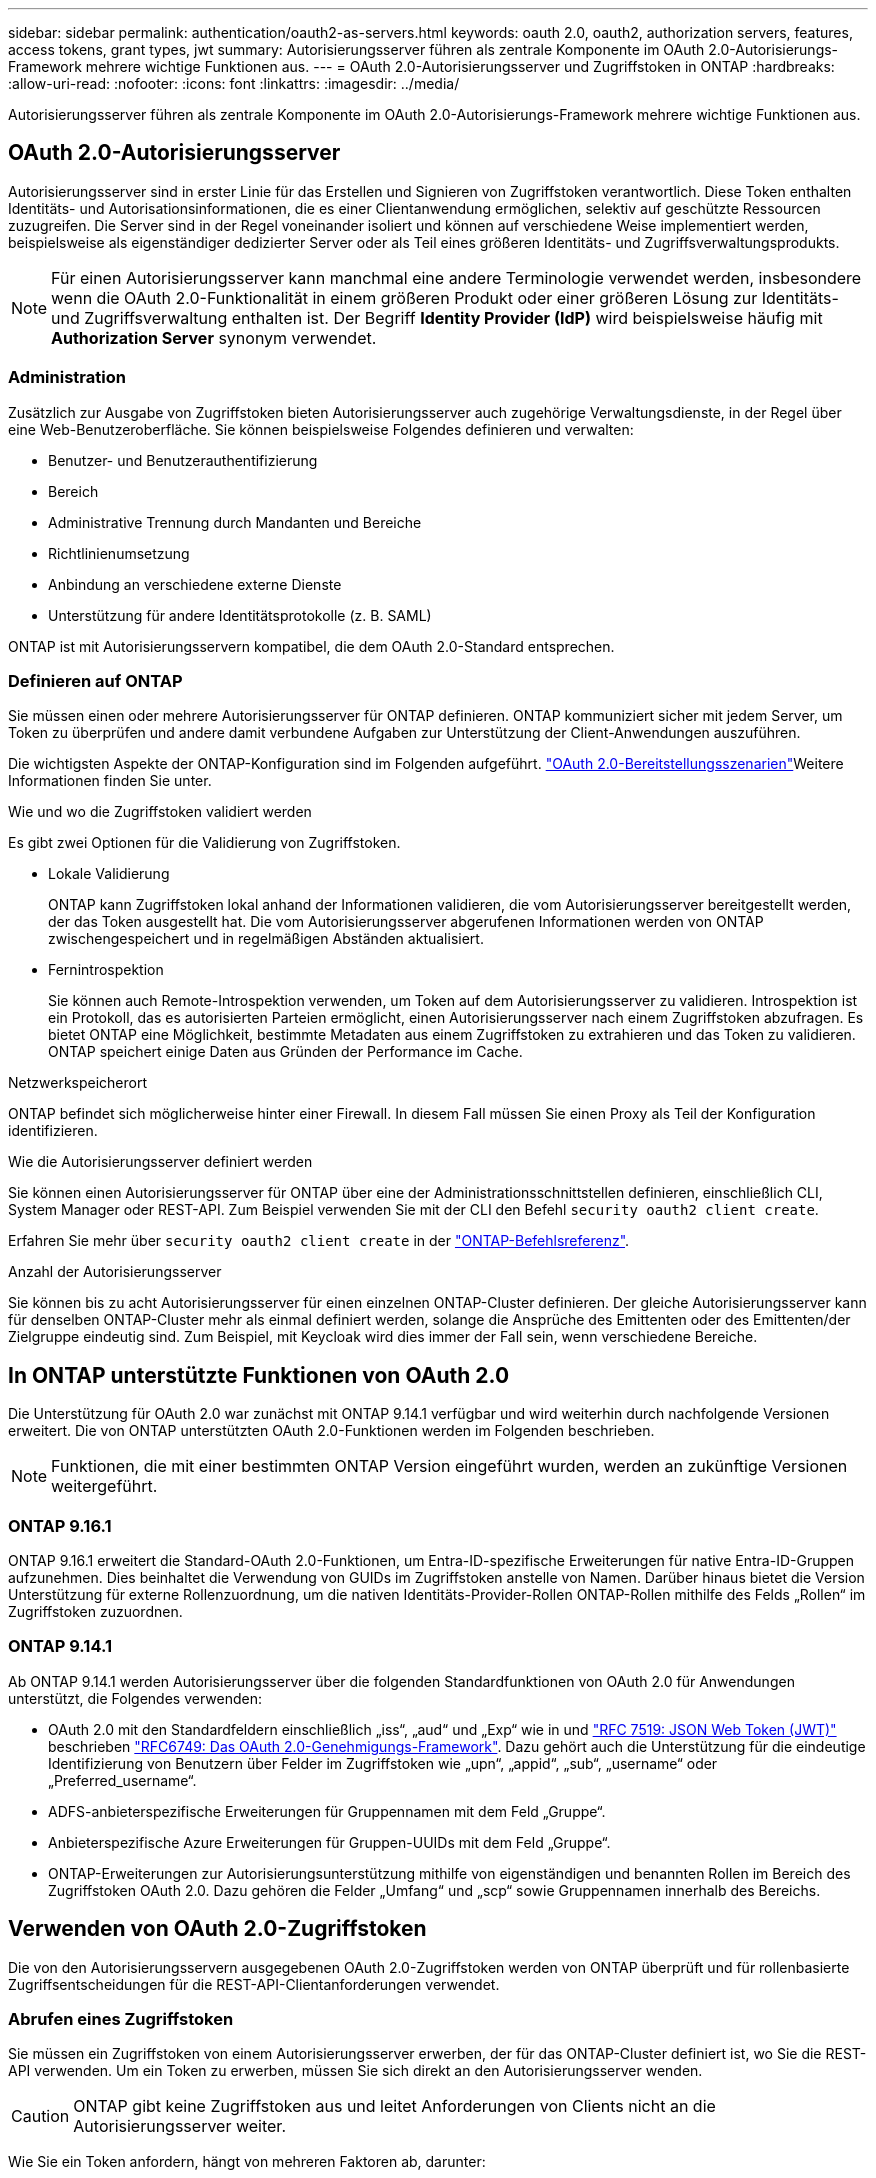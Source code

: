 ---
sidebar: sidebar 
permalink: authentication/oauth2-as-servers.html 
keywords: oauth 2.0, oauth2, authorization servers, features, access tokens, grant types, jwt 
summary: Autorisierungsserver führen als zentrale Komponente im OAuth 2.0-Autorisierungs-Framework mehrere wichtige Funktionen aus. 
---
= OAuth 2.0-Autorisierungsserver und Zugriffstoken in ONTAP
:hardbreaks:
:allow-uri-read: 
:nofooter: 
:icons: font
:linkattrs: 
:imagesdir: ../media/


[role="lead"]
Autorisierungsserver führen als zentrale Komponente im OAuth 2.0-Autorisierungs-Framework mehrere wichtige Funktionen aus.



== OAuth 2.0-Autorisierungsserver

Autorisierungsserver sind in erster Linie für das Erstellen und Signieren von Zugriffstoken verantwortlich. Diese Token enthalten Identitäts- und Autorisationsinformationen, die es einer Clientanwendung ermöglichen, selektiv auf geschützte Ressourcen zuzugreifen. Die Server sind in der Regel voneinander isoliert und können auf verschiedene Weise implementiert werden, beispielsweise als eigenständiger dedizierter Server oder als Teil eines größeren Identitäts- und Zugriffsverwaltungsprodukts.


NOTE: Für einen Autorisierungsserver kann manchmal eine andere Terminologie verwendet werden, insbesondere wenn die OAuth 2.0-Funktionalität in einem größeren Produkt oder einer größeren Lösung zur Identitäts- und Zugriffsverwaltung enthalten ist. Der Begriff *Identity Provider (IdP)* wird beispielsweise häufig mit *Authorization Server* synonym verwendet.



=== Administration

Zusätzlich zur Ausgabe von Zugriffstoken bieten Autorisierungsserver auch zugehörige Verwaltungsdienste, in der Regel über eine Web-Benutzeroberfläche. Sie können beispielsweise Folgendes definieren und verwalten:

* Benutzer- und Benutzerauthentifizierung
* Bereich
* Administrative Trennung durch Mandanten und Bereiche
* Richtlinienumsetzung
* Anbindung an verschiedene externe Dienste
* Unterstützung für andere Identitätsprotokolle (z. B. SAML)


ONTAP ist mit Autorisierungsservern kompatibel, die dem OAuth 2.0-Standard entsprechen.



=== Definieren auf ONTAP

Sie müssen einen oder mehrere Autorisierungsserver für ONTAP definieren. ONTAP kommuniziert sicher mit jedem Server, um Token zu überprüfen und andere damit verbundene Aufgaben zur Unterstützung der Client-Anwendungen auszuführen.

Die wichtigsten Aspekte der ONTAP-Konfiguration sind im Folgenden aufgeführt. link:../authentication/oauth2-deployment-scenarios.html["OAuth 2.0-Bereitstellungsszenarien"]Weitere Informationen finden Sie unter.

.Wie und wo die Zugriffstoken validiert werden
Es gibt zwei Optionen für die Validierung von Zugriffstoken.

* Lokale Validierung
+
ONTAP kann Zugriffstoken lokal anhand der Informationen validieren, die vom Autorisierungsserver bereitgestellt werden, der das Token ausgestellt hat. Die vom Autorisierungsserver abgerufenen Informationen werden von ONTAP zwischengespeichert und in regelmäßigen Abständen aktualisiert.

* Fernintrospektion
+
Sie können auch Remote-Introspektion verwenden, um Token auf dem Autorisierungsserver zu validieren. Introspektion ist ein Protokoll, das es autorisierten Parteien ermöglicht, einen Autorisierungsserver nach einem Zugriffstoken abzufragen. Es bietet ONTAP eine Möglichkeit, bestimmte Metadaten aus einem Zugriffstoken zu extrahieren und das Token zu validieren. ONTAP speichert einige Daten aus Gründen der Performance im Cache.



.Netzwerkspeicherort
ONTAP befindet sich möglicherweise hinter einer Firewall. In diesem Fall müssen Sie einen Proxy als Teil der Konfiguration identifizieren.

.Wie die Autorisierungsserver definiert werden
Sie können einen Autorisierungsserver für ONTAP über eine der Administrationsschnittstellen definieren, einschließlich CLI, System Manager oder REST-API. Zum Beispiel verwenden Sie mit der CLI den Befehl `security oauth2 client create`.

Erfahren Sie mehr über `security oauth2 client create` in der link:https://docs.netapp.com/us-en/ontap-cli/security-oauth2-client-create.html["ONTAP-Befehlsreferenz"^].

.Anzahl der Autorisierungsserver
Sie können bis zu acht Autorisierungsserver für einen einzelnen ONTAP-Cluster definieren. Der gleiche Autorisierungsserver kann für denselben ONTAP-Cluster mehr als einmal definiert werden, solange die Ansprüche des Emittenten oder des Emittenten/der Zielgruppe eindeutig sind. Zum Beispiel, mit Keycloak wird dies immer der Fall sein, wenn verschiedene Bereiche.



== In ONTAP unterstützte Funktionen von OAuth 2.0

Die Unterstützung für OAuth 2.0 war zunächst mit ONTAP 9.14.1 verfügbar und wird weiterhin durch nachfolgende Versionen erweitert. Die von ONTAP unterstützten OAuth 2.0-Funktionen werden im Folgenden beschrieben.


NOTE: Funktionen, die mit einer bestimmten ONTAP Version eingeführt wurden, werden an zukünftige Versionen weitergeführt.



=== ONTAP 9.16.1

ONTAP 9.16.1 erweitert die Standard-OAuth 2.0-Funktionen, um Entra-ID-spezifische Erweiterungen für native Entra-ID-Gruppen aufzunehmen. Dies beinhaltet die Verwendung von GUIDs im Zugriffstoken anstelle von Namen. Darüber hinaus bietet die Version Unterstützung für externe Rollenzuordnung, um die nativen Identitäts-Provider-Rollen ONTAP-Rollen mithilfe des Felds „Rollen“ im Zugriffstoken zuzuordnen.



=== ONTAP 9.14.1

Ab ONTAP 9.14.1 werden Autorisierungsserver über die folgenden Standardfunktionen von OAuth 2.0 für Anwendungen unterstützt, die Folgendes verwenden:

* OAuth 2.0 mit den Standardfeldern einschließlich „iss“, „aud“ und „Exp“ wie in und https://www.rfc-editor.org/rfc/rfc7519["RFC 7519: JSON Web Token (JWT)"^] beschrieben https://www.rfc-editor.org/rfc/rfc6749["RFC6749: Das OAuth 2.0-Genehmigungs-Framework"^]. Dazu gehört auch die Unterstützung für die eindeutige Identifizierung von Benutzern über Felder im Zugriffstoken wie „upn“, „appid“, „sub“, „username“ oder „Preferred_username“.
* ADFS-anbieterspezifische Erweiterungen für Gruppennamen mit dem Feld „Gruppe“.
* Anbieterspezifische Azure Erweiterungen für Gruppen-UUIDs mit dem Feld „Gruppe“.
* ONTAP-Erweiterungen zur Autorisierungsunterstützung mithilfe von eigenständigen und benannten Rollen im Bereich des Zugriffstoken OAuth 2.0. Dazu gehören die Felder „Umfang“ und „scp“ sowie Gruppennamen innerhalb des Bereichs.




== Verwenden von OAuth 2.0-Zugriffstoken

Die von den Autorisierungsservern ausgegebenen OAuth 2.0-Zugriffstoken werden von ONTAP überprüft und für rollenbasierte Zugriffsentscheidungen für die REST-API-Clientanforderungen verwendet.



=== Abrufen eines Zugriffstoken

Sie müssen ein Zugriffstoken von einem Autorisierungsserver erwerben, der für das ONTAP-Cluster definiert ist, wo Sie die REST-API verwenden. Um ein Token zu erwerben, müssen Sie sich direkt an den Autorisierungsserver wenden.


CAUTION: ONTAP gibt keine Zugriffstoken aus und leitet Anforderungen von Clients nicht an die Autorisierungsserver weiter.

Wie Sie ein Token anfordern, hängt von mehreren Faktoren ab, darunter:

* Autorisierungsserver und seine Konfigurationsoptionen
* OAuth 2.0 Zuschussart
* Client oder Softwaretool zur Ausgabe der Anforderung




=== Grant-Typen

Ein _Grant_ ist ein gut definierter Prozess, einschließlich einer Reihe von Netzwerkflüssen, die zum anfordern und Empfangen eines OAuth 2.0-Zugriffstoken verwendet werden. Je nach Client-, Umgebungs- und Sicherheitsanforderungen können verschiedene Zuteilungsarten verwendet werden. Eine Liste der gängigen Fördertypen finden Sie in der folgenden Tabelle.

[cols="25,75"]
|===
| Zuteilungsart | Beschreibung 


| Client-Anmeldedaten | Ein beliebter Zuschusstyp, der nur auf der Verwendung von Anmeldeinformationen basiert (z. B. eine ID und ein gemeinsam genutzter Schlüssel). Es wird davon ausgegangen, dass der Client eine enge Vertrauensbeziehung zum Ressourcenbesitzer hat. 


| Passwort | Der Zuteilungstyp für die Kennwortanmeldeinformationen des Ressourceneigentümers kann in Fällen verwendet werden, in denen der Ressourceneigentümer über eine Vertrauensbeziehung zum Client verfügt. Sie kann auch bei der Migration älterer HTTP-Clients zu OAuth 2.0 nützlich sein. 


| Autorisierungscode | Dies ist eine ideale Zuteilungsart für vertrauliche Clients und basiert auf einem auf Umleitung basierenden Fluss. Es kann verwendet werden, um sowohl ein Zugriffstoken als auch ein Aktualisierungs-Token zu erhalten. 
|===


=== JWT-Inhalt

Ein OAuth 2.0-Zugriffstoken ist als JWT formatiert. Der Inhalt wird basierend auf Ihrer Konfiguration vom Autorisierungsserver erstellt. Die Token sind jedoch für die Client-Anwendungen undurchsichtig. Ein Kunde hat keinen Grund, ein Token zu prüfen oder sich des Inhalts bewusst zu sein.

Jedes JWT-Zugriffstoken enthält eine Reihe von Ansprüchen. Die Ansprüche beschreiben die Merkmale des Emittenten und die Autorisierung basierend auf administrativen Definitionen am Autorisierungsserver. Einige der mit dem Standard registrierten Ansprüche sind in der folgenden Tabelle beschrieben. Bei allen Strings wird zwischen Groß- und Kleinschreibung unterschieden.

[cols="20,15,65"]
|===
| Forderung | Stichwort | Beschreibung 


| Aussteller | ISS | Identifiziert den Prinzipal, der das Token ausgegeben hat. Die Antragsbearbeitung ist anwendungsspezifisch. 


| Betreff | Unterbereich | Der Betreff oder Benutzer des Tokens. Der Name ist global oder lokal eindeutig. 


| Zielgruppe | AUD | Die Empfänger, für die das Token bestimmt ist. Als Array von Strings implementiert. 


| Ablauf | exsp | Die Zeit, nach der das Token abläuft und zurückgewiesen werden muss. 
|===
Weitere Informationen finden Sie unter https://www.rfc-editor.org/info/rfc7519["RFC 7519: JSON Web Tokens"^] .
